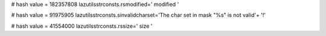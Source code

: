 
# hash value = 182357808
lazutilsstrconsts.rsmodified='  modified '


# hash value = 91975905
lazutilsstrconsts.sinvalidcharset='The char set in mask "%s" is not valid'+
'!'


# hash value = 41554000
lazutilsstrconsts.rssize='  size '

